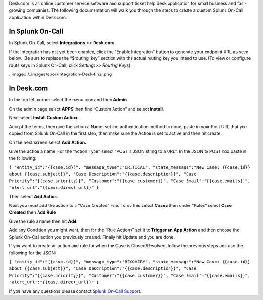 Desk.com is an online customer service software and support ticket help
desk application for small business and fast-growing companies. The
following documentation will walk you through the steps to create a
custom Splunk On-Call application within Desk.com.

**In Splunk On-Call**
---------------------

In Splunk On-Call, select **Integrations** *>>* **Desk.com**

If the integration has not yet been enabled, click the “Enable
Integration” button to generate your endpoint URL as seen below.  Be
sure to replace the “$routing_key” section with the actual routing key
you intend to use. (To view or configure route keys in Splunk On-Call,
click *Settings>> Routing Keys*)

..image:: /_images/spoc/Integration-Desk-final.png

**In Desk.com**
---------------

In the top left corner select the menu icon and then **Admin**.

.. image:: /_images/spoc/desk2.png
   :alt: desk2

   desk2

On the admin page select **APPS** then find “Custom Action” and
select **Install**.

.. image:: /_images/spoc/desk3.png
   :alt: desk3

   desk3

Next select **Install Custom Action.**

.. image:: /_images/spoc/desk4.png
   :alt: desk4

   desk4

Accept the terms, then give the action a Name, set the authentication
method to none, paste in your Post URL that you copied from Splunk
On-Call in the first step, then make sure the Action is set to active
and then hit create.

.. image:: /_images/spoc/desk5.png
   :alt: desk5

   desk5

On the next screen select **Add Action.**

.. image:: /_images/spoc/desk6.png
   :alt: desk6

   desk6

Give the action a name. For the “Action Type” select “POST a JSON string
to a URL”. In the JSON to POST box paste in the following:

``{ "entity_id":"{{case.id}}", "message_type":"CRITICAL", "state_message":"New Case: {{case.id}} about {{case.subject}}", "Case Description":"{{case.description}}", "Case Priority":"{{case.priority}}", "Customer":"{{case.customer}}", "Case Email":"{{case.emails}}", "alert_url":"{{case.direct_url}}" }``

Then select **Add Action**.

.. image:: /_images/spoc/desk7.png
   :alt: desk7

   desk7

Next you must add the action to a “Case Created” rule. To do this
select **Cases** then under “Rules” select **Case Created** then **Add
Rule**

.. image:: /_images/spoc/desk8.png
   :alt: desk8

   desk8

Give the rule a name then hit **Add.** 

.. image:: /_images/spoc/desk9.png
   :alt: desk9

   desk9

Add any Condition you might want, then for the “Rule Actions” set it
to **Trigger an App Action** and then choose the Splunk On-Call action
you previously created. Finally hit Update and you are done.

.. image:: /_images/spoc/desk10.png
   :alt: desk10

   desk10

If you want to create an action and rule for when the Case is
Closed/Resolved, follow the previous steps and use the following for the
JSON:

``{ "entity_id":"{{case.id}}", "message_type":"RECOVERY", "state_message":"New Case: {{case.id}} about {{case.subject}}", "Case Description":"{{case.description}}", "Case Priority":"{{case.priority}}", "Customer":"{{case.customer}}", "Case Email":"{{case.emails}}", "alert_url":"{{case.direct_url}}" }``

If you have any questions please contact `Splunk On-Call
Support <mailto:Support@victorops.com?Subject=Desk.com%20VictorOps%20Integration>`__.
